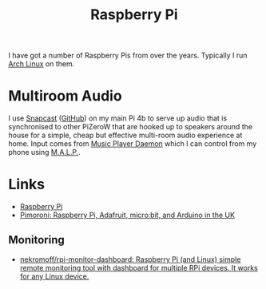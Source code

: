 :PROPERTIES:
:ID:       69864d74-8ec2-42e4-a227-f824a521a5ce
:mtime:    20250118215647 20230623075248
:ctime:    20230623075248
:END:
#+TITLE: Raspberry Pi
#+FILETAGS: :linux:hardware:

I have got a number of Raspberry Pis from over the years.  Typically I run [[id:a53fa3c5-f091-4715-a1a4-a94071407abf][Arch Linux]] on them.

* Multiroom Audio

I use [[https://mjaggard.github.io/snapcast/][Snapcast]] ([[https://github.com/badaix/snapcast/][GitHub]]) on my main Pi 4b to serve up audio that is synchronised to other PiZeroW that are hooked up to
speakers around the house for a simple, cheap but effective multi-room audio experience at home. Input comes from [[https://www.musicpd.org/][Music
Player Daemon]] which I can control from my phone using [[https://gitlab.com/gateship-one/malp][M.A.L.P.]].

* Links
+ [[https://www.raspberrypi.com/][Raspberry Pi]]
+ [[https://shop.pimoroni.com/][Pimoroni: Raspberry Pi, Adafruit, micro:bit, and Arduino in the UK]]

** Monitoring

+ [[https://github.com/nekromoff/rpi-monitor-dashboard][nekromoff/rpi-monitor-dashboard: Raspberry Pi (and Linux) simple remote monitoring tool with dashboard for multiple RPi devices. It works for any Linux device.]]
